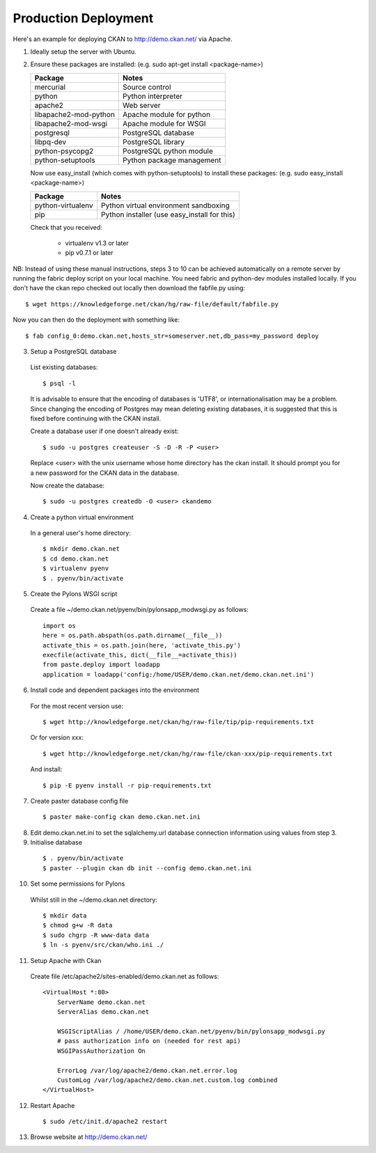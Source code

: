 Production Deployment
=====================

Here's an example for deploying CKAN to http://demo.ckan.net/ via Apache.

1. Ideally setup the server with Ubuntu.


2. Ensure these packages are installed:
   (e.g. sudo apt-get install <package-name>)

   =====================  ============================================
   Package                Notes
   =====================  ============================================
   mercurial              Source control
   python                 Python interpreter
   apache2                Web server
   libapache2-mod-python  Apache module for python
   libapache2-mod-wsgi    Apache module for WSGI
   postgresql             PostgreSQL database
   libpq-dev              PostgreSQL library
   python-psycopg2        PostgreSQL python module
   python-setuptools      Python package management
   =====================  ============================================

   Now use easy_install (which comes with python-setuptools) to install
   these packages:
   (e.g. sudo easy_install <package-name>)

   =====================  ============================================
   Package                Notes
   =====================  ============================================
   python-virtualenv      Python virtual environment sandboxing
   pip                    Python installer (use easy_install for this)
   =====================  ============================================

   Check that you received:

    * virtualenv v1.3 or later
    * pip v0.7.1 or later


NB: Instead of using these manual instructions, steps 3 to 10 can be achieved
automatically on a remote server by running the fabric deploy script on 
your local machine. You need fabric and python-dev modules installed locally.
If you don't have the ckan repo checked out locally then download the 
fabfile.py using::

  $ wget https://knowledgeforge.net/ckan/hg/raw-file/default/fabfile.py

Now you can then do the deployment with something like::

  $ fab config_0:demo.ckan.net,hosts_str=someserver.net,db_pass=my_password deploy


3. Setup a PostgreSQL database

  List existing databases::

  $ psql -l

  It is advisable to ensure that the encoding of databases is 'UTF8', or 
  internationalisation may be a problem. Since changing the encoding of Postgres
  may mean deleting existing databases, it is suggested that this is fixed before
  continuing with the CKAN install.

  Create a database user if one doesn't already exist::

  $ sudo -u postgres createuser -S -D -R -P <user>

  Replace <user> with the unix username whose home directory has the ckan install.
  It should prompt you for a new password for the CKAN data in the database.

  Now create the database::

  $ sudo -u postgres createdb -O <user> ckandemo


4. Create a python virtual environment

  In a general user's home directory::

  $ mkdir demo.ckan.net
  $ cd demo.ckan.net
  $ virtualenv pyenv
  $ . pyenv/bin/activate


5. Create the Pylons WSGI script

  Create a file ~/demo.ckan.net/pyenv/bin/pylonsapp_modwsgi.py as follows::

    import os
    here = os.path.abspath(os.path.dirname(__file__))
    activate_this = os.path.join(here, 'activate_this.py')
    execfile(activate_this, dict(__file__=activate_this))
    from paste.deploy import loadapp
    application = loadapp('config:/home/USER/demo.ckan.net/demo.ckan.net.ini')


6. Install code and dependent packages into the environment

  For the most recent version use::

  $ wget http://knowledgeforge.net/ckan/hg/raw-file/tip/pip-requirements.txt

  Or for version xxx::

  $ wget http://knowledgeforge.net/ckan/hg/raw-file/ckan-xxx/pip-requirements.txt

  And install::

  $ pip -E pyenv install -r pip-requirements.txt 


7. Create paster database config file

  ::

  $ paster make-config ckan demo.ckan.net.ini


8. Edit demo.ckan.net.ini to set the sqlalchemy.url database connection
   information using values from step 3.


9. Initialise database

  ::

  $ . pyenv/bin/activate
  $ paster --plugin ckan db init --config demo.ckan.net.ini


10. Set some permissions for Pylons

  Whilst still in the ~/demo.ckan.net directory::

    $ mkdir data
    $ chmod g+w -R data
    $ sudo chgrp -R www-data data
    $ ln -s pyenv/src/ckan/who.ini ./


11. Setup Apache with Ckan

  Create file /etc/apache2/sites-enabled/demo.ckan.net as follows::

    <VirtualHost *:80>
        ServerName demo.ckan.net
        ServerAlias demo.ckan.net

        WSGIScriptAlias / /home/USER/demo.ckan.net/pyenv/bin/pylonsapp_modwsgi.py
        # pass authorization info on (needed for rest api)
        WSGIPassAuthorization On

        ErrorLog /var/log/apache2/demo.ckan.net.error.log
        CustomLog /var/log/apache2/demo.ckan.net.custom.log combined
    </VirtualHost>


12. Restart Apache

  ::

  $ sudo /etc/init.d/apache2 restart


13. Browse website at http://demo.ckan.net/

